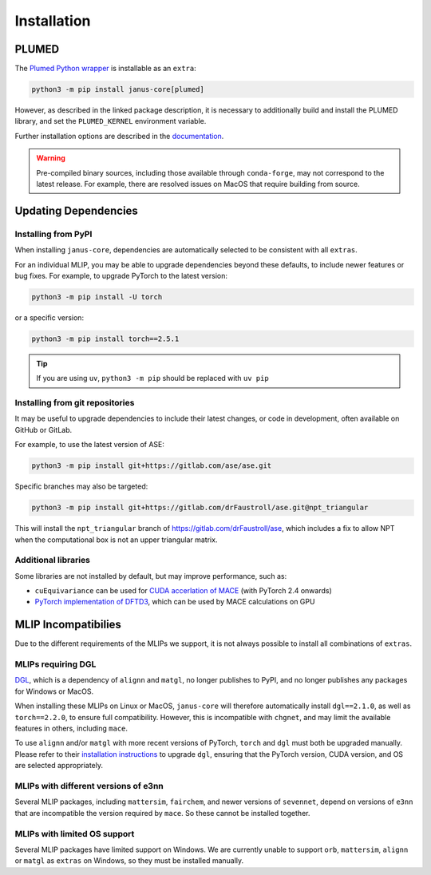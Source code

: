 ============
Installation
============

PLUMED
======

The `Plumed Python wrapper <https://pypi.org/project/plumed/>`_ is installable as an ``extra``:

.. code-block:: bash

    python3 -m pip install janus-core[plumed]


However, as described in the linked package description, it is necessary to additionally build and install
the PLUMED library, and set the ``PLUMED_KERNEL`` environment variable.

Further installation options are described in the `documentation <https://www.plumed.org/download>`_.

.. warning::

    Pre-compiled binary sources, including those available through ``conda-forge``, may not correspond to the latest release.
    For example, there are resolved issues on MacOS that require building from source.


Updating Dependencies
=====================

Installing from PyPI
--------------------

When installing ``janus-core``, dependencies are automatically selected to be consistent with all
``extras``.

For an individual MLIP, you may be able to upgrade dependencies beyond these defaults,
to include newer features or bug fixes. For example, to upgrade PyTorch to the latest version:

.. code-block:: bash

    python3 -m pip install -U torch


or a specific version:

.. code-block:: bash

    python3 -m pip install torch==2.5.1


.. tip::

    If you are using ``uv``, ``python3 -m pip`` should be replaced with ``uv pip``


Installing from git repositories
--------------------------------

It may be useful to upgrade dependencies to include their latest changes, or code in development,
often available on GitHub or GitLab.

For example, to use the latest version of ASE:

.. code-block:: bash

    python3 -m pip install git+https://gitlab.com/ase/ase.git

Specific branches may also be targeted:

.. code-block:: bash

    python3 -m pip install git+https://gitlab.com/drFaustroll/ase.git@npt_triangular

This will install the ``npt_triangular`` branch of https://gitlab.com/drFaustroll/ase, which includes a
fix to allow NPT when the computational box is not an upper triangular matrix.


Additional libraries
--------------------

Some libraries are not installed by default, but may improve performance, such as:

- ``cuEquivariance`` can be used for `CUDA accerlation of MACE <https://mace-docs.readthedocs.io/en/latest/guide/cuda_acceleration.html>`_ (with PyTorch 2.4 onwards)
- `PyTorch implementation of DFTD3 <https://github.com/CheukHinHoJerry/torch-dftd.git>`_, which can be used by MACE calculations on GPU


MLIP Incompatibilies
====================

Due to the different requirements of the MLIPs we support, it is not always possible to install all combinations of ``extras``.


MLIPs requiring DGL
-------------------

`DGL <https://github.com/dmlc/dgl>`_, which is a dependency of ``alignn`` and ``matgl``, no longer
publishes to PyPI, and no longer publishes any packages for Windows or MacOS.

When installing these MLIPs on Linux or MacOS, ``janus-core`` will therefore automatically install
``dgl==2.1.0``, as well as ``torch==2.2.0``, to ensure full compatibility. However, this is incompatible
with ``chgnet``, and may limit the available features in others, including ``mace``.

To use ``alignn`` and/or ``matgl`` with more recent versions of PyTorch, ``torch`` and ``dgl`` must
both be upgraded manually. Please refer to their
`installation instructions <https://www.dgl.ai/pages/start.html>`_ to upgrade ``dgl``, ensuring
that the PyTorch version, CUDA version, and OS are selected appropriately.


MLIPs with different versions of e3nn
-------------------------------------

Several MLIP packages, including ``mattersim``, ``fairchem``, and newer versions of ``sevennet``,
depend on versions of ``e3nn`` that are incompatible the version required by ``mace``. So these cannot
be installed together.


MLIPs with limited OS support
-----------------------------

Several MLIP packages have limited support on Windows. We are currently unable to
support ``orb``, ``mattersim``, ``alignn`` or ``matgl`` as ``extras`` on Windows, so they
must be installed manually.
